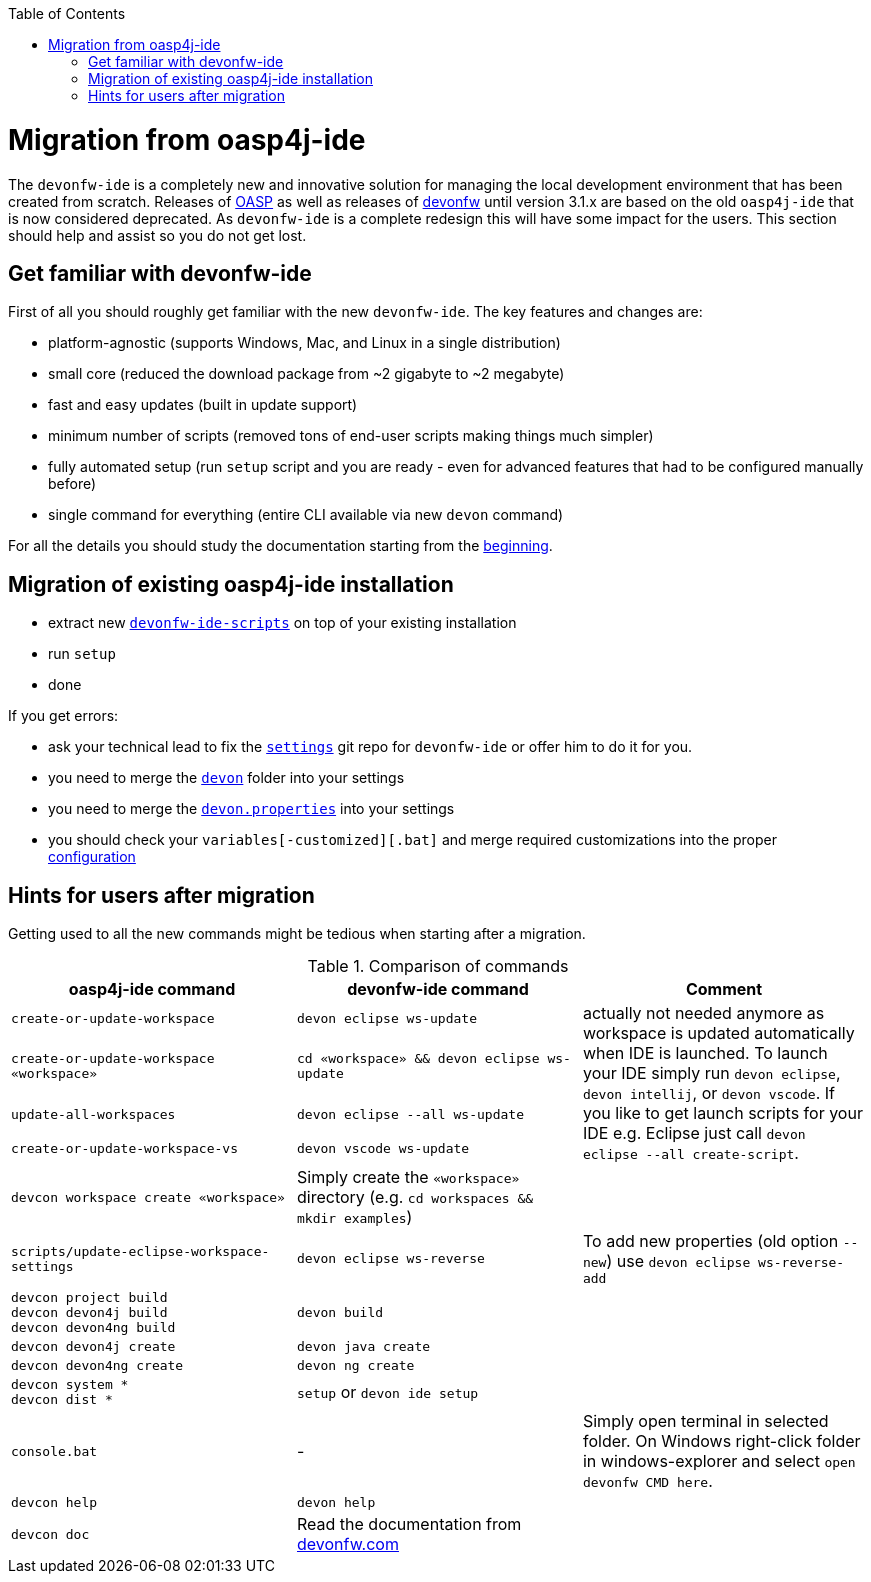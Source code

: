 :toc:
toc::[]

= Migration from oasp4j-ide

The `devonfw-ide` is a completely new and innovative solution for managing the local development environment that has been created from scratch.
Releases of https://github.com/oasp/[OASP] as well as releases of https://github.com/devonfw[devonfw] until version 3.1.x are based on the old `oasp4j-ide` that is now considered deprecated. As `devonfw-ide` is a complete redesign this will have some impact for the users. This section should help and assist so you do not get lost.

== Get familiar with devonfw-ide

First of all you should roughly get familiar with the new `devonfw-ide`. The key features and changes are:

* platform-agnostic (supports Windows, Mac, and Linux in a single distribution)
* small core (reduced the download package from ~2 gigabyte to ~2 megabyte)
* fast and easy updates (built in update support)
* minimum number of scripts (removed tons of end-user scripts making things much simpler)
* fully automated setup (run `setup` script and you are ready - even for advanced features that had to be configured manually before)
* single command for everything (entire CLI available via new `devon` command)

For all the details you should study the documentation starting from the link:Home[beginning].

== Migration of existing oasp4j-ide installation

* extract new `link:scripts[devonfw-ide-scripts]` on top of your existing installation
* run `setup`
* done

If you get errors:

* ask your technical lead to fix the `link:settings[settings]` git repo for `devonfw-ide` or offer him to do it for you.
* you need to merge the `https://github.com/devonfw/ide-settings/tree/master/devon[devon]` folder into your settings
* you need to merge the `https://github.com/devonfw/ide-settings/blob/master/devon.properties[devon.properties]` into your settings
* you should check your `variables[-customized][.bat]` and merge required customizations into the proper link:configuration[configuration]

== Hints for users after migration

Getting used to all the new commands might be tedious when starting after a migration.

.Comparison of commands
[options="header"]
|=======================
|*oasp4j-ide command*|*devonfw-ide command*|*Comment*
|`create-or-update-workspace`|`devon eclipse ws-update`
.4+|actually not needed anymore as workspace is updated automatically when IDE is launched. To launch your IDE simply run `devon eclipse`, `devon intellij`, or `devon vscode`. If you like to get launch scripts for your IDE e.g. Eclipse just call `devon eclipse --all create-script`.
|`create-or-update-workspace «workspace»`|`cd «workspace» && devon eclipse ws-update`
|`update-all-workspaces`|`devon eclipse --all ws-update`
|`create-or-update-workspace-vs`|`devon vscode ws-update`

|`devcon workspace create «workspace»`|Simply create the `«workspace»` directory (e.g. `cd workspaces && mkdir examples`)|

|`scripts/update-eclipse-workspace-settings`|`devon eclipse ws-reverse`|To add new properties (old option `--new`) use `devon eclipse ws-reverse-add`

|`devcon project build` +
`devcon devon4j build` +
`devcon devon4ng build`
|`devon build`|

|`devcon devon4j create`|`devon java create`|

|`devcon devon4ng create`|`devon ng create`|

|`devcon system *` +
`devcon dist *`
|`setup` or `devon ide setup`|

|`console.bat`|-|Simply open terminal in selected folder. On Windows right-click folder in windows-explorer and select `open devonfw CMD here`.

|`devcon help`|`devon help`|

|`devcon doc`|Read the documentation from https://www.devonfw.com/[devonfw.com]|
|=======================
